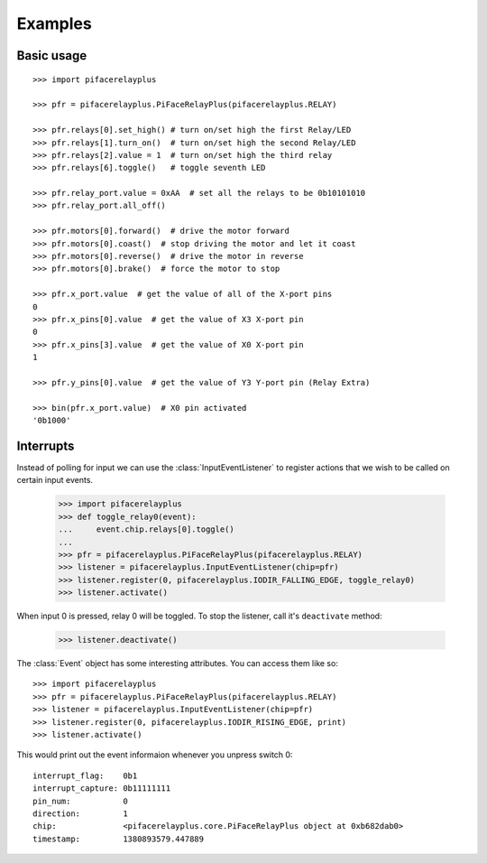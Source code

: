 ########
Examples
########

Basic usage
===========

::

    >>> import pifacerelayplus

    >>> pfr = pifacerelayplus.PiFaceRelayPlus(pifacerelayplus.RELAY)

    >>> pfr.relays[0].set_high() # turn on/set high the first Relay/LED
    >>> pfr.relays[1].turn_on()  # turn on/set high the second Relay/LED
    >>> pfr.relays[2].value = 1  # turn on/set high the third relay
    >>> pfr.relays[6].toggle()   # toggle seventh LED

    >>> pfr.relay_port.value = 0xAA  # set all the relays to be 0b10101010
    >>> pfr.relay_port.all_off()

    >>> pfr.motors[0].forward()  # drive the motor forward
    >>> pfr.motors[0].coast()  # stop driving the motor and let it coast
    >>> pfr.motors[0].reverse()  # drive the motor in reverse
    >>> pfr.motors[0].brake()  # force the motor to stop

    >>> pfr.x_port.value  # get the value of all of the X-port pins
    0
    >>> pfr.x_pins[0].value  # get the value of X3 X-port pin
    0
    >>> pfr.x_pins[3].value  # get the value of X0 X-port pin
    1

    >>> pfr.y_pins[0].value  # get the value of Y3 Y-port pin (Relay Extra)

    >>> bin(pfr.x_port.value)  # X0 pin activated
    '0b1000'


Interrupts
==========

Instead of polling for input we can use the :class:`InputEventListener` to
register actions that we wish to be called on certain input events.

    >>> import pifacerelayplus
    >>> def toggle_relay0(event):
    ...     event.chip.relays[0].toggle()
    ...
    >>> pfr = pifacerelayplus.PiFaceRelayPlus(pifacerelayplus.RELAY)
    >>> listener = pifacerelayplus.InputEventListener(chip=pfr)
    >>> listener.register(0, pifacerelayplus.IODIR_FALLING_EDGE, toggle_relay0)
    >>> listener.activate()

When input 0 is pressed, relay 0 will be toggled. To stop the listener, call it's
``deactivate`` method:

    >>> listener.deactivate()

The :class:`Event` object has some interesting attributes. You can access them
like so::

    >>> import pifacerelayplus
    >>> pfr = pifacerelayplus.PiFaceRelayPlus(pifacerelayplus.RELAY)
    >>> listener = pifacerelayplus.InputEventListener(chip=pfr)
    >>> listener.register(0, pifacerelayplus.IODIR_RISING_EDGE, print)
    >>> listener.activate()

This would print out the event informaion whenever you unpress switch 0::

    interrupt_flag:    0b1
    interrupt_capture: 0b11111111
    pin_num:           0
    direction:         1
    chip:              <pifacerelayplus.core.PiFaceRelayPlus object at 0xb682dab0>
    timestamp:         1380893579.447889
